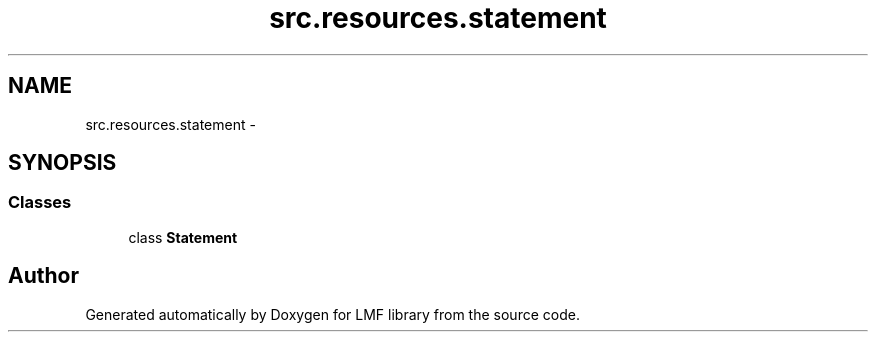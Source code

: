 .TH "src.resources.statement" 3 "Fri Sep 12 2014" "LMF library" \" -*- nroff -*-
.ad l
.nh
.SH NAME
src.resources.statement \- 
.SH SYNOPSIS
.br
.PP
.SS "Classes"

.in +1c
.ti -1c
.RI "class \fBStatement\fP"
.br
.in -1c
.SH "Author"
.PP 
Generated automatically by Doxygen for LMF library from the source code\&.
